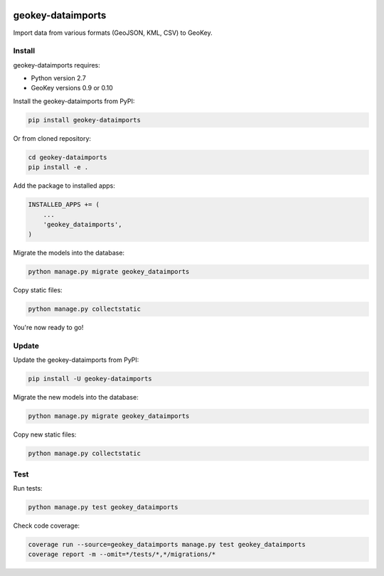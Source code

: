 .. image:: https://img.shields.io/pypi/v/geokey-dataimports.svg
    :alt: PyPI Package
    :target: https://pypi.python.org/pypi/geokey-dataimports

.. image:: https://img.shields.io/travis/ExCiteS/geokey-dataimports/master.svg
    :alt: Travis CI Build Status
    :target: https://travis-ci.org/ExCiteS/geokey-dataimports

.. image:: https://img.shields.io/coveralls/ExCiteS/geokey-dataimports/master.svg
    :alt: Coveralls Test Coverage
    :target: https://coveralls.io/r/ExCiteS/geokey-dataimports

geokey-dataimports
==================

Import data from various formats (GeoJSON, KML, CSV) to GeoKey.

Install
-------

geokey-dataimports requires:

- Python version 2.7
- GeoKey versions 0.9 or 0.10

Install the geokey-dataimports from PyPI:

.. code-block:: console

    pip install geokey-dataimports

Or from cloned repository:

.. code-block:: console

    cd geokey-dataimports
    pip install -e .

Add the package to installed apps:

.. code-block:: python

    INSTALLED_APPS += (
        ...
        'geokey_dataimports',
    )

Migrate the models into the database:

.. code-block:: console

    python manage.py migrate geokey_dataimports

Copy static files:

.. code-block:: console

    python manage.py collectstatic

You're now ready to go!

Update
------

Update the geokey-dataimports from PyPI:

.. code-block:: console

    pip install -U geokey-dataimports

Migrate the new models into the database:

.. code-block:: console

    python manage.py migrate geokey_dataimports

Copy new static files:

.. code-block:: console

    python manage.py collectstatic

Test
----

Run tests:

.. code-block:: console

    python manage.py test geokey_dataimports

Check code coverage:

.. code-block:: console

    coverage run --source=geokey_dataimports manage.py test geokey_dataimports
    coverage report -m --omit=*/tests/*,*/migrations/*
